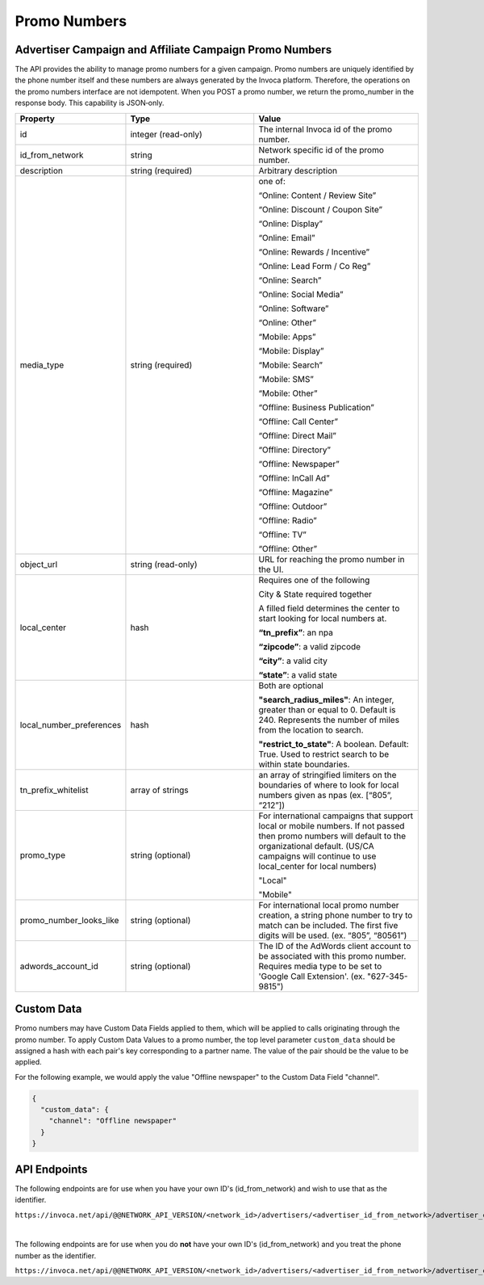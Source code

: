 Promo Numbers
=============

Advertiser Campaign and Affiliate Campaign Promo Numbers
""""""""""""""""""""""""""""""""""""""""""""""""""""""""

The API provides the ability to manage promo numbers for a given campaign.
Promo numbers are uniquely identified by the phone number itself and these numbers are always generated by the Invoca platform.
Therefore, the operations on the promo numbers interface are not idempotent.
When you POST a promo number, we return the promo_number in the response body. This capability is JSON‐only.

.. list-table::
  :widths: 11 34 40
  :header-rows: 1
  :class: parameters

  * - Property
    - Type
    - Value

  * - id
    - integer (read-only)
    - The internal Invoca id of the promo number.

  * - id_from_network
    - string
    - Network specific id of the promo number.

  * - description
    - string (required)
    - Arbitrary description

  * - media_type
    - string (required)
    - one of:

      “Online: Content / Review Site”

      “Online: Discount / Coupon Site”

      “Online: Display”

      “Online: Email”

      “Online: Rewards / Incentive”

      “Online: Lead Form / Co Reg”

      “Online: Search”

      “Online: Social Media”

      “Online: Software”

      “Online: Other”

      “Mobile: Apps”

      “Mobile: Display”

      “Mobile: Search”

      “Mobile: SMS”

      “Mobile: Other”

      “Offline: Business Publication”

      “Offline: Call Center”

      “Offline: Direct Mail”

      “Offline: Directory”

      “Offline: Newspaper”

      “Offline: In­Call Ad”

      “Offline: Magazine”

      “Offline: Outdoor”

      “Offline: Radio”

      “Offline: TV”

      “Offline: Other”

  * - object_url
    - string (read-only)
    - URL for reaching the promo number in the UI.

  * - local_center
    - hash
    - Requires one of the following

      City & State required together

      A filled field determines the center to start looking for local numbers at.

      **“tn_prefix”**: an npa

      **“zipcode”**: a valid zipcode

      **“city”**: a valid city

      **“state”**: a valid state

  * - local_number_preferences
    - hash
    - Both are optional

      **"search_radius_miles"**: An integer, greater than or equal to 0. Default is 240. Represents the number of miles from the location to search.

      **"restrict_to_state"**: A boolean. Default: True. Used to restrict search to be within state boundaries.

  * - tn_prefix_whitelist
    - array of strings
    - an array of stringified limiters on the boundaries of where to look for local numbers given as npas (ex. [“805”, “212”])

  * - promo_type
    - string (optional)
    - For international campaigns that support local or mobile numbers. If not passed then promo numbers will default to the organizational default. (US/CA campaigns will continue to use local_center for local numbers)

      "Local"

      "Mobile"

  * - promo_number_looks_like
    - string (optional)
    - For international local promo number creation, a string phone number to try to match can be included. The first five digits will be used. (ex. “805”, “80561”)

  * - adwords_account_id
    - string (optional)
    - The ID of the AdWords client account to be associated with this promo number. Requires media type to be set to 'Google Call Extension'. (ex. "627-345-9815")



Custom Data
"""""""""""""
Promo numbers may have Custom Data Fields applied to them, which will be applied to calls originating through the promo number.
To apply Custom Data Values to a promo number, the top level parameter ``custom_data`` should be assigned a hash with each pair's key corresponding to a partner name.
The value of the pair should be the value to be applied.

For the following example, we would apply the value "Offline newspaper" to the Custom Data Field "channel".

.. code-block:: json

  {
    "custom_data": {
      "channel": "Offline newspaper"
    }
  }


API Endpoints
"""""""""""""
The following endpoints are for use when you have your own ID's (id_from_network) and wish to use that as the identifier.

``https://invoca.net/api/@@NETWORK_API_VERSION/<network_id>/advertisers/<advertiser_id_from_network>/advertiser_campaigns/<advertiser_campaign_id_from_network>/promo_numbers_by_id/<promo_number_id_from_network>.json``

.. api_endpoint::
   :verb: GET
   :path: /promo_numbers_by_id
   :description: Get all Promo Numbers
   :page: get_promo_numbers_by_id

.. api_endpoint::
   :verb: GET
   :path: /promo_numbers_by_id/&lt;promo_number_id&gt;
   :description: Read a Promo Number
   :page: get_promo_number_by_id

.. api_endpoint::
   :verb: POST
   :path: /promo_numbers_by_id
   :description: Create an Advertiser/Affiliate Promo Number
   :page: post_promo_numbers_by_id

 .. api_endpoint::
   :verb: PUT
   :path: /promo_numbers_by_id/&lt;promo_number_id&gt;
   :description: Update a Campaign Promo Number
   :page: put_promo_number_by_id_with_id

.. api_endpoint::
   :verb: DELETE
   :path: /promo_numbers_by_id/&lt;promo_number_id&gt;
   :description: Delete a Campaign Promo Number
   :page: delete_promo_number_by_id_with_id


|

The following endpoints are for use when you do **not** have your own ID's (id_from_network) and you treat the phone number as the identifier.

``https://invoca.net/api/@@NETWORK_API_VERSION/<network_id>/advertisers/<advertiser_id_from_network>/advertiser_campaigns/<advertiser_campaign_id_from_network>/promo_numbers/<promo_number>.json``

.. api_endpoint::
   :verb: GET
   :path: /promo_numbers
   :description: Get all Promo Numbers
   :page: get_promo_numbers

.. api_endpoint::
   :verb: GET
   :path: /promo_numbers/&lt;promo_number&gt;
   :description: Read a Promo Number
   :page: get_promo_number

.. api_endpoint::
   :verb: POST
   :path: /promo_numbers.json
   :description: Create an Advertiser/Affiliate Promo Number
   :page: post_promo_numbers

.. api_endpoint::
   :verb: PUT
   :path: /promo_numbers/&lt;promo_number&gt;
   :description: Update a Campaign Promo Number
   :page: put_promo_number

.. api_endpoint::
   :verb: DELETE
   :path: /promo_numbers/&lt;promo_number&gt;
   :description: Delete a Campaign Promo Number
   :page: delete_promo_number


